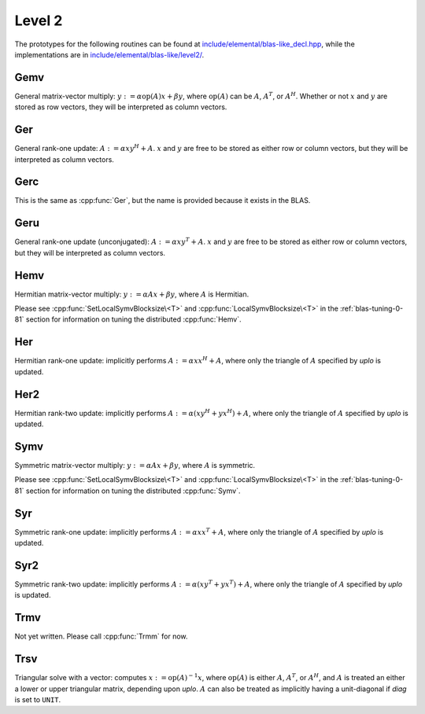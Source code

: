 Level 2
=======

The prototypes for the following routines can be found at          
`include/elemental/blas-like_decl.hpp <https://github.com/poulson/Elemental/tree/master/include/elemental/blas-like_decl.hpp>`_, while the
implementations are in `include/elemental/blas-like/level2/ <https://github.com/poulson/Elemental/tree/master/include/elemental/blas-like/level2>`_.

Gemv
----
General matrix-vector multiply:
:math:`y := \alpha \mbox{op}(A) x + \beta y`,
where :math:`\mbox{op}(A)` can be :math:`A`, :math:`A^T`, or :math:`A^H`.
Whether or not :math:`x` and :math:`y` are stored as row vectors, they will
be interpreted as column vectors.

.. cpp:function:: void Gemv( Orientation orientation, T alpha, const Matrix<T>& A, const Matrix<T>& x, T beta, Matrix<T>& y )
.. cpp:function:: void Gemv( Orientation orientation, T alpha, const DistMatrix<T>& A, const DistMatrix<T>& x, T beta, DistMatrix<T>& y )

Ger
---
General rank-one update: :math:`A := \alpha x y^H + A`. :math:`x` and :math:`y`
are free to be stored as either row or column vectors, but they will be 
interpreted as column vectors.

.. cpp:function:: void Ger( T alpha, const Matrix<T>& x, const Matrix<T>& y, Matrix<T>& A )
.. cpp:function:: void Ger( T alpha, const DistMatrix<T>& x, const DistMatrix<T>& y, DistMatrix<T>& A )

Gerc
----
This is the same as :cpp:func:`Ger`, but the name is provided because it exists
in the BLAS.

.. cpp:function:: void Gerc( T alpha, const Matrix<T>& x, const Matrix<T>& y, Matrix<T>& A )
.. cpp:function:: void Gerc( T alpha, const DistMatrix<T>& x, const DistMatrix<T>& y, DistMatrix<T>& A )

Geru
----
General rank-one update (unconjugated): :math:`A := \alpha x y^T + A`. :math:`x`
and :math:`y` are free to be stored as either row or column vectors, but they 
will be interpreted as column vectors.

.. cpp:function:: void Geru( T alpha, const Matrix<T>& x, const Matrix<T>& y, Matrix<T>& A )
.. cpp:function:: void Geru( T alpha, const DistMatrix<T>& x, const DistMatrix<T>& y, DistMatrix<T>& A )

Hemv
----
Hermitian matrix-vector multiply: :math:`y := \alpha A x + \beta y`, where 
:math:`A` is Hermitian.

.. cpp:function:: void Hemv( UpperOrLower uplo, T alpha, const Matrix<T>& A, const Matrix<T>& x, T beta, Matrix<T>& y )
.. cpp:function:: void Hemv( UpperOrLower uplo, T alpha, const DistMatrix<T>& A, const DistMatrix<T>& x, T beta, DistMatrix<T>& y )

Please see :cpp:func:`SetLocalSymvBlocksize\<T>` and 
:cpp:func:`LocalSymvBlocksize\<T>` in the :ref:`blas-tuning-0-81` section for 
information on tuning the distributed :cpp:func:`Hemv`.

Her
---
Hermitian rank-one update: implicitly performs :math:`A := \alpha x x^H + A`, 
where only the triangle of :math:`A` specified by `uplo` is updated.

.. cpp:function:: void Her( UpperOrLower uplo, T alpha, const Matrix<T>& x, Matrix<T>& A )
.. cpp:function:: void Her( UpperOrLower uplo, T alpha, const DistMatrix<T>& x, DistMatrix<T>& A )

Her2
----
Hermitian rank-two update: implicitly performs 
:math:`A := \alpha ( x y^H + y x^H ) + A`,
where only the triangle of :math:`A` specified by `uplo` is updated.

.. cpp:function:: void Her2( UpperOrLower uplo, T alpha, const Matrix<T>& x, const Matrix<T>& y, Matrix<T>& A )
.. cpp:function:: void Her2( UpperOrLower uplo, T alpha, const DistMatrix<T>& x, const DistMatrix<T>& y, DistMatrix<T>& A )

Symv
----
Symmetric matrix-vector multiply: :math:`y := \alpha A x + \beta y`, where 
:math:`A` is symmetric.

.. cpp:function:: void Symv( UpperOrLower uplo, T alpha, const Matrix<T>& A, const Matrix<T>& x, T beta, Matrix<T>& y, bool conjugate=false )
.. cpp:function:: void Symv( UpperOrLower uplo, T alpha, const DistMatrix<T>& A, const DistMatrix<T>& x, T beta, DistMatrix<T>& y, bool conjugate=false )

Please see :cpp:func:`SetLocalSymvBlocksize\<T>` and 
:cpp:func:`LocalSymvBlocksize\<T>` in the :ref:`blas-tuning-0-81` section for 
information on tuning the distributed :cpp:func:`Symv`.

Syr
---
Symmetric rank-one update: implicitly performs :math:`A := \alpha x x^T + A`, 
where only the triangle of :math:`A` specified by `uplo` is updated.

.. cpp:function:: void Syr( UpperOrLower uplo, T alpha, const Matrix<T>& x, Matrix<T>& A, bool conjugate=false )
.. cpp:function:: void Syr( UpperOrLower uplo, T alpha, const DistMatrix<T>& x, DistMatrix<T>& A, bool conjugate=false )

Syr2
----
Symmetric rank-two update: implicitly performs 
:math:`A := \alpha ( x y^T + y x^T ) + A`,
where only the triangle of :math:`A` specified by `uplo` is updated.

.. cpp:function:: void Syr2( UpperOrLower uplo, T alpha, const Matrix<T>& x, const Matrix<T>& y, Matrix<T>& A, bool conjugate=false )
.. cpp:function:: void Syr2( UpperOrLower uplo, T alpha, const DistMatrix<T>& x, const DistMatrix<T>& y, DistMatrix<T>& A, bool conjugate=false )

Trmv
----
Not yet written. Please call :cpp:func:`Trmm` for now.

Trsv
----
Triangular solve with a vector: computes
:math:`x := \mbox{op}(A)^{-1} x`, where :math:`\mbox{op}(A)` is either 
:math:`A`, :math:`A^T`, or :math:`A^H`, and :math:`A` is treated an either a 
lower or upper triangular matrix, depending upon `uplo`. :math:`A` can also be 
treated as implicitly having a unit-diagonal if `diag` is set to ``UNIT``.

.. cpp:function:: void Trsv( UpperOrLower uplo, Orientation orientation, UnitOrNonUnit diag, const Matrix<F>& A, Matrix<F>& x )
.. cpp:function:: void Trsv( UpperOrLower uplo, Orientation orientation, UnitOrNonUnit diag, const DistMatrix<F>& A, DistMatrix<F>& x )
